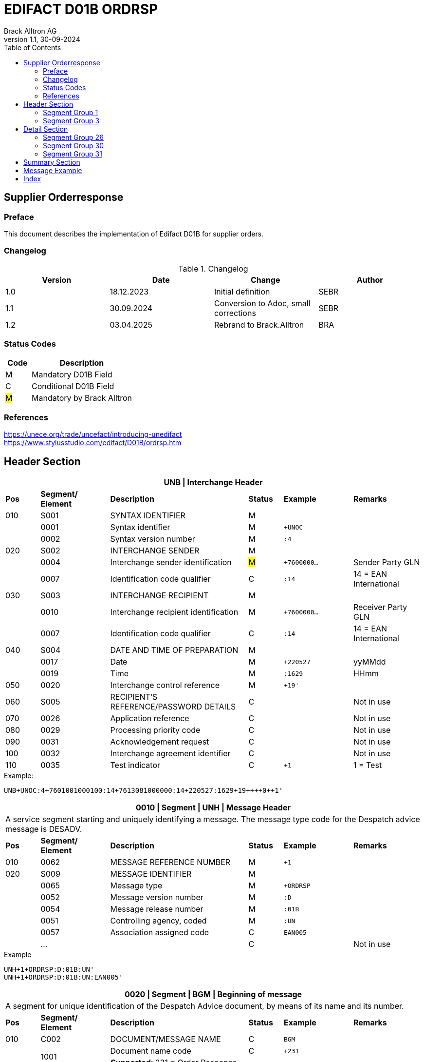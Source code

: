 = EDIFACT D01B ORDRSP
Brack Alltron AG
:doctype: book
:toc:
v1.1, 30-09-2024

== Supplier Orderresponse
[preface]
=== Preface

This document describes the implementation of Edifact D01B for supplier orders.

=== Changelog
.Changelog
[width="100%",cols="1,1,1,1",options="header",]
|===
|*Version* |*Date* |*Change* |*Author*
|1.0  |18.12.2023 |Initial definition |SEBR
|1.1  |30.09.2024 |Conversion to Adoc, small corrections |SEBR
|1.2 |03.04.2025 |Rebrand to Brack.Alltron |BRA
|===

=== Status Codes
[width="100%",cols="1, 4",options="header",]
|===
|*Code* |*Description*
|M      |Mandatory D01B Field
|C      |Conditional D01B Field
|#M#    | Mandatory by Brack Alltron
|===

=== References
https://unece.org/trade/uncefact/introducing-unedifact +
https://www.stylusstudio.com/edifact/D01B/ordrsp.htm


<<<
== Header Section
[width="100%",cols="1,2,4,1,2,2",options="header"]
|===
6+|*UNB \| Interchange Header*
|*Pos* |*Segment/
Element* |*Description* |*Status* |*Example* |*Remarks*
|010  |S001 |SYNTAX IDENTIFIER                      |M m|        |
|    ^|0001 |Syntax identifier                      |M m|+UNOC   |
|    ^|0002 |Syntax version number                  |M m|:4      |
|020  |S002 |INTERCHANGE SENDER                     |M m|        |
|    ^|0004 |Interchange sender identification      |#M# m|+7600000… |Sender Party GLN
|    ^|0007 |Identification code qualifier          |C m|:14     |14 = EAN International
|030  |S003 |INTERCHANGE RECIPIENT                  |M m|        |
|    ^|0010 |Interchange recipient identification   |M m|+7600000… |Receiver Party GLN
|    ^|0007 |Identification code qualifier          |C m|:14     |14 = EAN International
|040  |S004 |DATE AND TIME OF PREPARATION           |M m|        |
|    ^|0017 |Date                                   |M m|+220527 |yyMMdd
|    ^|0019 |Time                                   |M m|:1629   |HHmm
|050 ^|0020 |Interchange control reference          |M m|+19'   |
|060  |S005 |RECIPIENT'S REFERENCE/PASSWORD DETAILS |C m|        |Not in use
|070 ^|0026 |Application reference                  |C m|        |Not in use
|080 ^|0029 |Processing priority code               |C m|        |Not in use
|090 ^|0031 |Acknowledgement request                |C m|        |Not in use
|100 ^|0032 |Interchange agreement identifier       |C m|        |Not in use
|110 ^|0035 |Test indicator                         |C m|+1      |1 = Test
|===

.Example:
----
UNB+UNOC:4+7601001000100:14+7613081000000:14+220527:1629+19++++0++1'
----

[width="100%",cols="1,2,4,1,2,2",options="header"]
|===
6+|*0010 \| Segment \| UNH \| Message Header*
6+|A service segment starting and uniquely identifying a message. The message type code for the Despatch advice message is DESADV.
|*Pos* |*Segment/
Element* |*Description*              |*Status* |*Example* |*Remarks*
|010  ^|0062              |MESSAGE REFERENCE NUMBER   |M       m|+1        |
|020   |S009              |MESSAGE IDENTIFIER         |M       m|          |
|     ^|0065              |Message type               |M       m|+ORDRSP   |
|     ^|0052              |Message version number     |M       m|:D        |
|     ^|0054              |Message release number     |M       m|:01B      |
|     ^|0051              |Controlling agency, coded  |M       m|:UN       |
|     ^|0057              |Association assigned code  |C       m|EAN005    |
|     ^|…                 |                           |C       m|          |Not in use
|===

.Example
----
UNH+1+ORDRSP:D:01B:UN'
UNH+1+ORDRSP:D:01B:UN:EAN005'
----


[width="100%",cols="1,2,4,1,2,2",options="header"]
|===
6+|*0020 \| Segment \| BGM \| Beginning of message*
6+|A segment for unique identification of the Despatch Advice document, by means of its name and its number.
|*Pos* |*Segment/
Element*     |*Description*    |*Status* |*Example* |*Remarks*
|010         |C002     |DOCUMENT/MESSAGE NAME    |C         m|BGM       |
.2+|     .2+^|1001     |Document name code       |C         m|+231      |
4+|*_Supported:_* 231 = Order Response
|           ^|…        |                         |C         m|          |Not in use
|020         |1004     |Document identifier      |#C#       m|+3794276' |Order Response id
.2+|030  .2+^|1225     |Message function, coded  |C         m|+9        |
4+|*_Supported:_* +
9 = Original +
4 = Changed
|040        ^|4343     |Response type, coded     |C         m|          |Not in use
|===

.Example
----
BGM+231+3794276'
BGM+231+123456+9'
----


[width="100%",cols="1,2,4,1,2,2",options="header"]
|===
6+|*0030 \| DTM \| Date/time/period*
6+|A segment specifying general dates and, when relevant, times related to the whole message.
|*Pos* |*Segment/
Element* |*Description*                                  |*Status*  |*Example* |*Remarks*
|010 |C507 |DATE/TIME/PERIOD                            m|M        m|DTM       |
.2+|    .2+^|2005 |Date/time/period qualifier           m|M        m|+137      |
4+|*_Supported:_* +
137 = Document date +
2 = Delivery Date requested

|         ^|2380 |Date/time/period                      m|C        m|:20220217  |
.2+|   .2+^|2379 |Date/time/period format qualifier     m|C        m|:102       |
4+|*_Supported:_* +
102 = CCYYMMDD +
204 = CCYYMMDDHHMMSS
|===

.Example:
----
DTM+137:20220527162918:204'
DTM+137:20230228:102'
----



<<<
=== Segment Group 1
[width="100%",cols="100%",options="header",]
|===
|*0090 \| Segment Group 1 \| RFF-DTM*
|A group of segments for giving references and where necessary, their dates, relating to the whole message.
|===


[width="100%",cols="1,1,4",options="header"]
|===
3+|*SG1 Summary*
|*Pos* |*Tag* |*Name*
|0110 |RFF |Reference
|0110 |DTM |Date / time
|===


|===
6+|*0100 \| Segment \| RFF \| Reference*
6+|A segment to specify a reference by its number.
|*Pos*    |*Segment/
Element* |*Description*                            |*Status* |*Example*         |*Remarks*
|010      |C506 |REFERENCE                         |M       m|RFF               |
.2+|  .2+^|1153 |Reference qualifier               |M       m|+ON               |
4+a|             *_Supported codes:_* +
                 #ON = Order Number Purchase# +
                 VN = Seller Reference
|        ^|1154 |Reference number                  |#C#       m|:1990833739'      |Brack Alltron Order number
|        ^|… | | | |Not in use
|===

.Example:
----
RFF+ON:1990833739'
RFF+VN:3794276'
----

<<<
[width="100%",cols="1,2,4,1,2,2",options="header"]
|===
6+|*0110 \| Segment \| DTM \| Date/time/period*
6+|A segment specifying general dates and, when relevant, times related to the whole message.
|*Pos*      |*Segment/Element* |*Description*             |*Status* |*Example* |*Remarks*
.6+|010     |C507 |DATE/TIME/PERIOD                      m|M        |          |
.2+^|        2005 |Date/time/period qualifier            m|M        |+171      |
4+|                *_Supported:_* 171 = Reference date/time
^|           2380 |Date/time/period                      m|C        |:20230228 |
.2+^|        2379 |Date/time/period format qualifier     m|C        |:102      |
4+|                *_Supported codes:_* +
                   102 = CCYYMMDD +
                   204 = CCYYMMDDHHMMSS +
|===

.Example:
----
DTM+171:20230228:102'
----


<<<
=== Segment Group 3
[width="100%",cols="100%",options="header",]
|===
|*0150 \| Segment Group 3 \| Parties*
|A group of segments identifying the parties with associated information.
|===

[width="99%",cols="1,1,4",options="header"]
|===
3+|*SG2 Summary*
|*Pos* |*Tag* |*Name*
|0120 |NAD |Name and address
|===


[width="100%",cols="1,2,4,1,2,2",options="header"]
|===
6+|*0160 \| Segment \| NAD \| Name and address*
6+|A segment identifying names and addresses of the parties and their functions relevant to the order. Identification of the seller and buyer parties is mandatory for the order message.
|*Pos*           |*Segment/Element* |*Description*                 |*Status* |*Example* |*Remarks*
.2+|010      .2+^|3035 |Party qualifier                           m|M        |+DP       |
4+|BY = Buyer +
SU = Supplier +
DP = Delivery Party #M#
.3+|020          |C082 |PARTY IDENTIFICATION DETAILS              m|C         |         |
^|                3039 |Party id. identification                  m|#M#       |+7613... |Our GLN
|                      |…                                         m|          |         |Not in use
|030             |C058 |NAME AND ADDRESS                          m|C         |+        |Not in use
.4+|040          |C080 |PARTY NAME                                m|C         |         |
^|                3036 |Party name                                m|M         |+BRACK.CH AG |Name 1
^|                3036 |Party name                                m|C         |         |Name 2
^|                …    |                                          m|          |         |Not in use
.4+|050          |C059 |STREET                                    m|C         |         |
^|                3042 |Street and number/p.o. box                m|M         |:Rossgassmoos 10 |Street name 1
^|                3042 |Street and number/p.o. box                m|C         |         |Street name 2
^|                …    |                                          m|          |         |Not in use
|060            ^|3164 |City name                                 m|C         |+Willisau Brack.Alltron |
|070             |C819 |COUNTRY SUB-ENTITY DETAILS                m|C         |+CH      |Not in use
|080            ^|3251 |Postcode identification                   m|C         |+6131    |PLZ
|090            ^|3207 |Country, coded                            m|C         |         |Not in use
|===

.Example:
----
NAD+BY+123456::9'
NAD+SU+7609999068409::9'
NAD+DP+7613081000000++BRACK.CH AG+::Rossgassmoos 10+Willisau Brack.Alltron+CH+6131'
----

<<<
== Detail Section

=== Segment Group 26
[width="100%",cols="100%",options="header",]
|===
|*0970 \| Segment Group 26 \| Lines*
|A group of segments providing details of the individual ordered items.
|===

[width="100%",cols="1,1,4,^1",options="header"]
|===
4+|*SG26 Summary*
|*Pos*|*Tag* |*Name* |*Mandatory*
|0980 |LIN |Line item |#M#
|0990 |PIA |Additional product id |#M#
|1000 |IMD |Item description |Conditional
|1020 |QTY |Quantity |#M#
|1050 |DTM |Date |#M#
|1270 |SG30 |Price Details |Conditional
|1340 |RFF |Reference |Conditional
|===

[width="100%",cols="1,2,4,1,2,2",options="header"]
|===
6+|*0980 \| Segment \| LIN \| Line item*
6+|A segment identifying the line item by the line number and configuration level, and additionally,
identifying the product or service ordered.
|*Pos*         |*Segment/Element* |*Description*                          |*Status* |*Example* |*Remarks*
|010          ^|1082 |Line item number                                   m|#M#      |+10 |Must be unique in message
.2+|020    .2+^|1229 |Action request / notification description code     m|#M#      |+5  |
4+|                   *_Supported codes:_* +
                       2 = deleted +
                       3 = changed +
                       4 = no action +
                       5 = acc. no amendment +
                       6 = acc. with amendment +
                       7 = not accepted
.5+|030       |C212 |ITEM NUMBER IDENTIFICATION                         m|C        | |
^|             7140 |Item identifier                                    m|C        |+7613001653132 |EAN
.2+^|          7143 |Item type identification code                      m|C        |:EN a|
4+|                  *_Supported codes:_* +
                      EN = International Article Numbering Association (EAN) +
                      SRV = EAN.UCC Global Trade Item Nbr
^|             … |                                                      m|         | |Not in use
|040          |C829 |SUB-LINE INFO                                      m|C        | |Not in use
|050         ^|1222 |Configuration level number                         m|C        | |Not in use
|060         ^|7083 |Configuration operation code                       m|C        | |Not in use
|===

Example:
----
LIN+10+5+7613001653132:EN'
----

[width="100%",cols="1,2,4,1,2,2",options="header"]
|===
6+|*0990 \| Segment \| PIA \| Additional product id*
6+|A segment providing either additional identification to the product specified in the LIN segment.
|*Pos*         |*Segment/Element* |*Description*                    |*Status* |*Example* |*Remarks*
.2+|010    .2+^|4347 |Product id. code qualifier                   m|M |+1 |
4+|                   *_Supported:_* 1 = additional identification
.5+|020        |C212 |ITEM NUMBER IDENTIFICATION                   m|M | |
^|              7140 |Item number                                  m|C |+7277199 |article number
.2+^|           7143 |Item number type, coded                      m|C |:VN |
4+|                   *_Supported codes:_* +
                   SA = Supplier's article nbr. +
                   IN = Buyer's article nbr. +
                   BP = Buyer's part nbr. +
                   VN = Vendor's article nbr. +
                   MF = Manufacturers Article nbr.
^|               … |                                              m|  | |Not in use
|030          |C212 |ITEM NUMBER IDENTIFICATION                   m|C | |Not in use
|040          |C212 |ITEM NUMBER IDENTIFICATION                   m|C | |Not in use
|050          |C212 |ITEM NUMBER IDENTIFICATION                   m|C | |Not in use
|060          |C212 |ITEM NUMBER IDENTIFICATION                   m|C | |Not in use
|===

.Example:
----
PIA+1+991397:SA'
----

[width="100%",cols="1,2,4,1,2,2",options="header"]
|===
6+|*1000 \| Segment \| IMD \| Item description*
6+|A segment for describing the product or service being ordered as well as product characteristic.
|*Pos*        |*Segment/Element* |*Description*        |*Status* |*Example* |*Remarks*
.2+|010      .2+^|7077 |Description format code        m|C        |+F        |
4+|                  *_Supported codes:_* F = Free-Form
.4+|020       |C272 |ITEM CHARACTERISTIC               m|C        |          |
.2+^|          7081 |Item description code             m|C        |+8        |
4+|                  *_Supported codes:_* 8 = Product
^|             ...    |                                m|         |+         |Not in use
.4+|030       |C273 |ITEM DESCRIPTION                  m|C        |          |
^|             ...    |                                m|C        |+::       |Not in use
^|             7008 |Item description                  m|C        |:ALPINAMED MSM Curcuma |optional
^|             ...  |                                  m|C        | |Not in use
|040         ^|...  |                                  m|C        | |Not in use
|===

.Example:
----
IMD+F+8+:::ALPINAMED MSM Curcuma'
----


[width="100%",cols="1,2,4,1,2,2",options="header"]
|===
6+|*1020 \| Segment \| QTY \| Quantity*
6+|A segment identifying the product quantities / ordered quantities.
|*Pos*       |*Segment/Element* |*Description*       |*Status* |*Example* |*Remarks*
.5+|010      |C186 |QUANTITY DETAILS                m|M | |
.2+^|         6063 |Quantity type code qualifier    m|M |:21 |
4+|                 *_Supported codes_*: +
                    12 = Despatch Quantity +
                    21 = Ordered Quantity +
                    40 = Normal Delivery +
^|            6060 |Quantity                       m|#M# |10 |
^|            6411 |Measurement uit code           m|C |:PCE |Only PCE accepted
|===

.Example:
----
QTY+21:12:PCE'
QTY+21:10'
----

[width="100%",cols="1,2,4,1,2,2",options="header"]
|===
6+|*0150 \| Segment \| DTM \| Date/time/period*
6+|A segment specifying date/time/period details relating to the line item only.
|*Pos*    |*Segment/Element* |*Description* |*Status* |*Example* |*Remarks*
.6+|010   |C507 |DATE/TIME/PERIOD |M | |
.2+^|      2005 |Date/time/period qualifier |M |+2 a|
4+|              *_Supported codes:_* +
                 02 = Delivery requested +
                 10 = Shipment requested +
                 17 = Delivery estimated +
                 35 = Delivery actual +
                 69 = Delivery promised
^|        2380 |Date/time/period |C |:20230228 |
.2+^|     2379 |Date/time/period format qualifier |C |:102 |
4+|             *_Supported :_* 102 = CCYYMMDD
|===

.Example:
----
DTM+2:20220527:102'
----

<<<
=== Segment Group 30
[width="100%",cols="100%",options="header",]
|===
|*1270 \| Segment Group 30 \| Price*
|A group of segments identifying the relevant pricing information for the goods or services ordered.
|===

[width="100%",cols="1,1,4",options="header",]
|===
3+|*SG28 Summary*
|*Pos* |*Tag* |*Name*
|1280  |PRI |Price details
|===

[width="100%",cols="1,2,4,1,2,2",options="header"]
|===
6+|*1280 \| Segment \| PRI \| Price details*
6+|A segment to specify the price type and amount.
|*Pos*    |*Segment/Element* |*Description*             |*Status*  |*Example* |*Remarks*
.5+|010   |C509 |PRICE INFORMATION                     m|C         | |
.2+^|      5125 |Price code qualifier                  m|M         |+AAA |
4+|              *_Supported:_* AAA= calculation net
^|         5118 |Price amount                          m|C         |1644 |
^|         ...  |                                      m|C         | |Not in use
|020     ^|5213 |Sub-line price change, coded          m|C         | |Not in use
|===

Example:
----
PRI+AAA:1644'
----

[width="100%",cols="1,2,4,1,2,2",options="header"]
|===
6+|*1290 \| Segment \| CUX \| Currencies*
6+|A segment identifying the order currency. Only CHF is supported at the moment.
|*Pos*     |*Segment/Element* |*Description* |*Status* |*Example* |*Remarks*
.7+|010    |C504 |CURRENCY DETAILS |C | |
.2+^|       6347 |Currency usage code qualifier |M |+2 |
4+|               *_Supported :_* 2 = Reference currency
.2+^|       6345 |Currency, coded |C |:CHF |
4+|               *_Supported:_* Only CHF
.2+^|       6343 |Currency qualifier |C |:4 |
4+|               *_Supported codes:_* 4 = invoicing currency
|020        |    |                                              m| | |Not in use
|030         |    |                                             m| | |Not in use
|040         |    |                                             m| | |Not in use
|===

.Example:
----
CUX+2:CHF:4'
----


=== Segment Group 31
[width="100%",cols="100%",options="header",]
|===
|*1330 \| Segment Group 31 \| Reference*
|A group of segments giving references and where necessary, their dates, relating to the line item.
|===

[width="100%",cols="1,1,4",options="header",]
|===
3+|*SG31 Summary*
|*Pos* |*Tag* |*Name*
|1340 |RFF |Reference
|===

[width="100%",cols="1,2,4,1,2,2",options="header"]
|===
6+|*1340 \| Segment \| RFF \| Reference*
6+|A segment identifying the reference by its number and where appropriate a line number within a document..
|*Pos*     |*Segment/Element* |*Description*     |*Status* |*Example*   |*Remarks*
.6+|010    |C506 |REFERENCE                     m|M        |            |
.2+^|       1153 |Reference code qualifier      m|M        |+ON         |
4+|               *_Supported:_* ON = Order Number Purchase
^|          1154 |Reference Identifier          m|C        |:0038360362 |Customer Order number
^|          1156 |Document Line identifier      m|C        |:22         |Customer line position
^|          ...  |                              m|C        |            |Not in use
|===

.Example:
----
RFF+ON:0038360362:22'
----

<<<
== Summary Section

[width="100%",cols="1,2,4,1,2,2",options="header"]
|===
6+|*2090 \| Segment \| UNS \| Section control*
6+|A service segment placed at the start of the summary section to avoid segment collision.
|*Pos*        |*Segment/Element* |*Description*           |*Status* |*Example* |*Remarks*
.2+|010   .2+^|0081 |Section identification               |M       m|+S a|
4+|                  *_Supported:_* S = Detail/summary section separation
|===

.Example:
----
UNS+S'
----

[width="100%",cols="1,2,4,1,2,2",options="header"]
|===
6+|*2160 \| Segment \| UNT \| Message trailer*
6+|A service segment ending a message, giving the total number of segments in the message and the control reference number of the message.
|*Pos*          |*Segment/Element* |*Description*            |*Status* |*Example* |*Remarks*
|010           ^|0074 |Number of segments in a message       |M       m|+43 |
|020           ^|0062 |Message reference number              |M       m|+1' |Order Id
|===

.Example:
----
UNT+43+1'
----


[width="100%",cols="1,2,4,1,2,2",options="header"]
|===
6+|*UNZ \| Interchange trailer*
6+|To end and check the completeness of an interchange.
|*Pos*  |*Segment/Element* |*Description*     |*Status* |*Example* |*Remarks*
|010   ^|0036 |Interchange control count      |M       m|+1 |
|020   ^|0020 |Interchange control reference  |M       m|+19' |
|===

.Example:
----
UNZ+1+19'
----


== Message Example
[width="100%",cols="1,1,14,1,1"]
|===
|  2+a|
----
UNA:+.? '
UNB+UNOC:4+7601001000100:14+7613081000000:14+220527:1629+19++++0++1'
----
2+|

.4+^.^|H +
E +
A +
D +
E +
R

2+a|
----
UNH+1+ORDRSP:D:01B:UN'
BGM+231+3794276'
----
2+|

2+a|
----
DTM+137:20220527162918:204'
----
2+|SG 1

2+a|
----
RFF+ON:1990833739'
RFF+VN:3794276'
----
2+|

2+a|
----
NAD+DP+7613081000000+BRACK.CH AG+BRACK.CH AG+::Rossgassmoos 10+Willisau Brack.Alltron+CH+6131'
----
2+|SG 3


.3+^.^|D +
E +
A +
T +
A +
I +
L

2+a|
----
LIN+10+5+7613001653132:EN'
PIA+1+7277199:VN::92'
IMD+F+8+:::ALPINAMED MSM Curcuma'
QTY+21:12:PCE'
QTY+40:12:PCE'
DTM+2:20220527:102'
DTM+10:20220531:102'
----
2+| SG 26

2+a|
----
PRI+AAA:11.33'
CUX+2:CHF:4'

----
2+|SG 30

2+a|
----
RFF+ON:1990918371:17'
----
2+|SG 31

|  2+a|
----
UNS+S'
UNT+43+1'
UNZ+1+19'
----
2+|
|===


<<<
[index]
== Index
